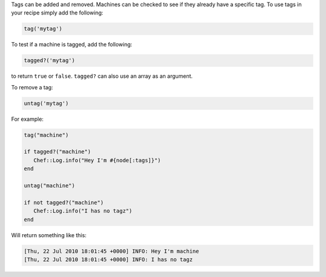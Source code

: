 .. The contents of this file are included in multiple topics.
.. This file should not be changed in a way that hinders its ability to appear in multiple documentation sets.

Tags can be added and removed. Machines can be checked to see if they already have a specific tag. To use tags in your recipe simply add the following:

.. code-block:: ruby

   tag('mytag')

To test if a machine is tagged, add the following:

.. code-block:: ruby

   tagged?('mytag')

to return ``true`` or ``false``. ``tagged?`` can also use an array as an argument.

To remove a tag:

.. code-block:: ruby

   untag('mytag')

For example:

.. code-block:: ruby

   tag("machine") 
    
   if tagged?("machine") 
      Chef::Log.info("Hey I'm #{node[:tags]}") 
   end 
    
   untag("machine") 
    
   if not tagged?("machine") 
      Chef::Log.info("I has no tagz") 
   end

Will return something like this:

.. code-block:: bash

   [Thu, 22 Jul 2010 18:01:45 +0000] INFO: Hey I'm machine 
   [Thu, 22 Jul 2010 18:01:45 +0000] INFO: I has no tagz